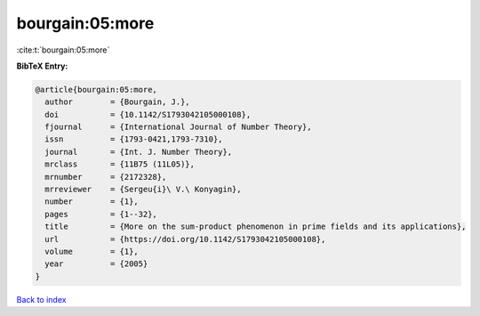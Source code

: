 bourgain:05:more
================

:cite:t:`bourgain:05:more`

**BibTeX Entry:**

.. code-block:: bibtex

   @article{bourgain:05:more,
     author        = {Bourgain, J.},
     doi           = {10.1142/S1793042105000108},
     fjournal      = {International Journal of Number Theory},
     issn          = {1793-0421,1793-7310},
     journal       = {Int. J. Number Theory},
     mrclass       = {11B75 (11L05)},
     mrnumber      = {2172328},
     mrreviewer    = {Sergeu{i}\ V.\ Konyagin},
     number        = {1},
     pages         = {1--32},
     title         = {More on the sum-product phenomenon in prime fields and its applications},
     url           = {https://doi.org/10.1142/S1793042105000108},
     volume        = {1},
     year          = {2005}
   }

`Back to index <../By-Cite-Keys.html>`_
